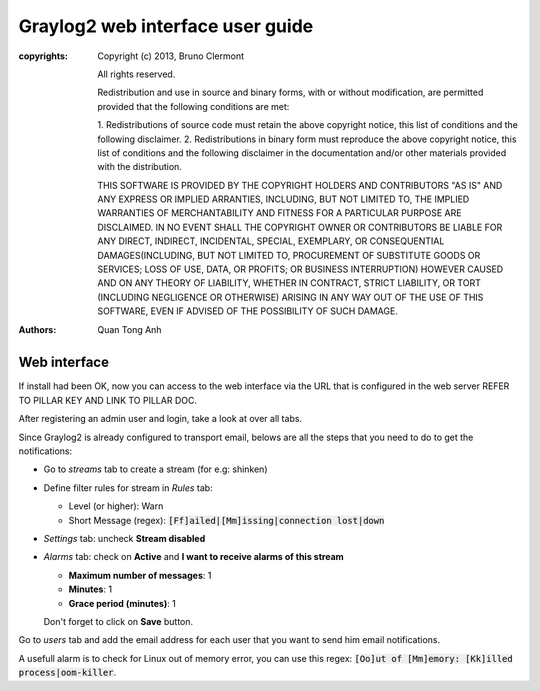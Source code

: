 Graylog2 web interface user guide
=================================

:copyrights: Copyright (c) 2013, Bruno Clermont

             All rights reserved.

             Redistribution and use in source and binary forms, with or without
             modification, are permitted provided that the following conditions
             are met:

             1. Redistributions of source code must retain the above copyright
             notice, this list of conditions and the following disclaimer.
             2. Redistributions in binary form must reproduce the above
             copyright notice, this list of conditions and the following
             disclaimer in the documentation and/or other materials provided
             with the distribution.

             THIS SOFTWARE IS PROVIDED BY THE COPYRIGHT HOLDERS AND CONTRIBUTORS
             "AS IS" AND ANY EXPRESS OR IMPLIED ARRANTIES, INCLUDING, BUT NOT
             LIMITED TO, THE IMPLIED WARRANTIES OF MERCHANTABILITY AND FITNESS
             FOR A PARTICULAR PURPOSE ARE DISCLAIMED. IN NO EVENT SHALL THE
             COPYRIGHT OWNER OR CONTRIBUTORS BE LIABLE FOR ANY DIRECT, INDIRECT,
             INCIDENTAL, SPECIAL, EXEMPLARY, OR CONSEQUENTIAL DAMAGES(INCLUDING,
             BUT NOT LIMITED TO, PROCUREMENT OF SUBSTITUTE GOODS OR SERVICES;
             LOSS OF USE, DATA, OR PROFITS; OR BUSINESS INTERRUPTION) HOWEVER
             CAUSED AND ON ANY THEORY OF LIABILITY, WHETHER IN CONTRACT, STRICT
             LIABILITY, OR TORT (INCLUDING NEGLIGENCE OR OTHERWISE) ARISING IN
             ANY WAY OUT OF THE USE OF THIS SOFTWARE, EVEN IF ADVISED OF THE
             POSSIBILITY OF SUCH DAMAGE.
:authors: - Quan Tong Anh

Web interface
-------------

If install had been OK, now you can access to the web interface via the URL that
is configured in the web server REFER TO PILLAR KEY AND LINK TO PILLAR DOC.

After registering an admin user and login, take a look at over all tabs.

Since Graylog2 is already configured to transport email, belows are all the
steps that you need to do to get the notifications:

* Go to `streams` tab to create a stream (for e.g: shinken)
* Define filter rules for stream in `Rules` tab:

  * Level (or higher): Warn
  * Short Message (regex): :code:`[Ff]ailed|[Mm]issing|connection lost|down`

* `Settings` tab: uncheck **Stream disabled**
* `Alarms` tab: check on **Active** and **I want to receive alarms of this
  stream**

  * **Maximum number of messages**: 1
  * **Minutes**: 1
  * **Grace period (minutes)**: 1

  Don't forget to click on **Save** button.
  
Go to `users` tab and add the email address for each user that you want to
send him email notifications.

A usefull alarm is to check for Linux out of memory error, you can use this
regex: :code:`[Oo]ut of [Mm]emory: [Kk]illed process|oom-killer`.
